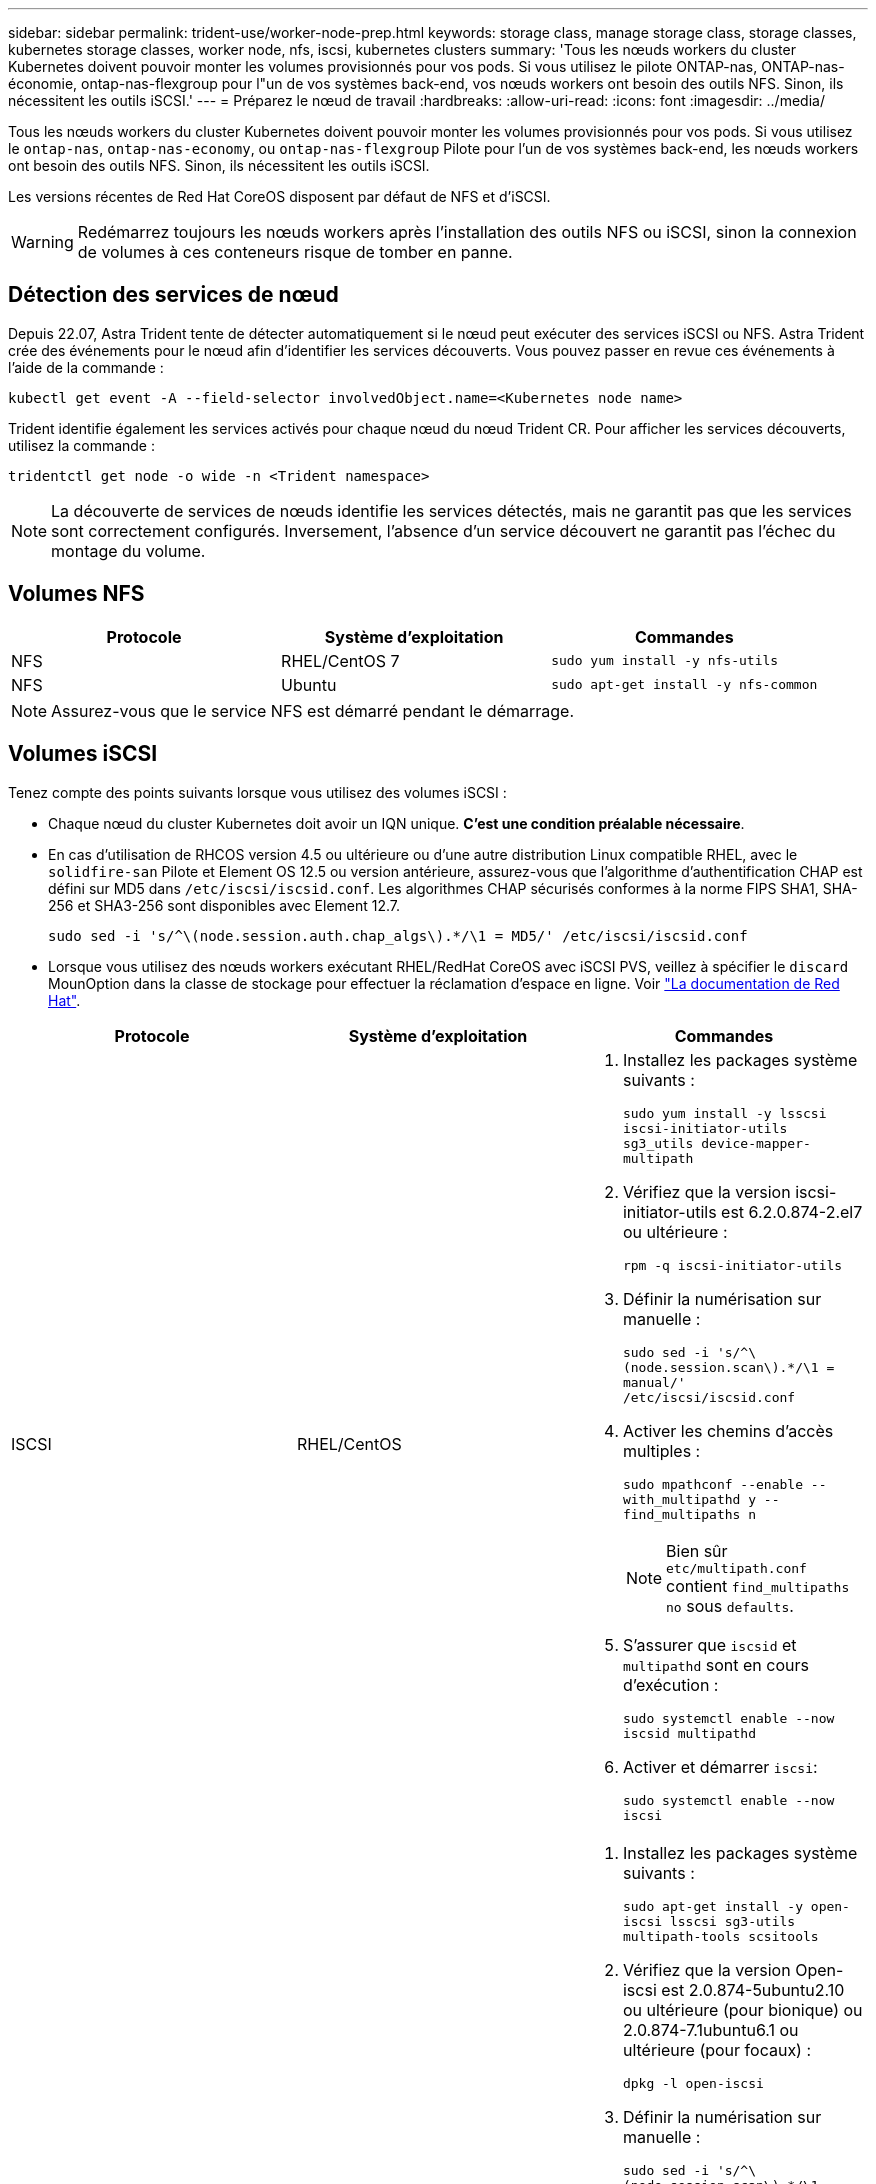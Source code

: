 ---
sidebar: sidebar 
permalink: trident-use/worker-node-prep.html 
keywords: storage class, manage storage class, storage classes, kubernetes storage classes, worker node, nfs, iscsi, kubernetes clusters 
summary: 'Tous les nœuds workers du cluster Kubernetes doivent pouvoir monter les volumes provisionnés pour vos pods. Si vous utilisez le pilote ONTAP-nas, ONTAP-nas-économie, ontap-nas-flexgroup pour l"un de vos systèmes back-end, vos nœuds workers ont besoin des outils NFS. Sinon, ils nécessitent les outils iSCSI.' 
---
= Préparez le nœud de travail
:hardbreaks:
:allow-uri-read: 
:icons: font
:imagesdir: ../media/


Tous les nœuds workers du cluster Kubernetes doivent pouvoir monter les volumes provisionnés pour vos pods. Si vous utilisez le `ontap-nas`, `ontap-nas-economy`, ou `ontap-nas-flexgroup` Pilote pour l'un de vos systèmes back-end, les nœuds workers ont besoin des outils NFS. Sinon, ils nécessitent les outils iSCSI.

Les versions récentes de Red Hat CoreOS disposent par défaut de NFS et d'iSCSI.


WARNING: Redémarrez toujours les nœuds workers après l'installation des outils NFS ou iSCSI, sinon la connexion de volumes à ces conteneurs risque de tomber en panne.



== Détection des services de nœud

Depuis 22.07, Astra Trident tente de détecter automatiquement si le nœud peut exécuter des services iSCSI ou NFS. Astra Trident crée des événements pour le nœud afin d'identifier les services découverts. Vous pouvez passer en revue ces événements à l'aide de la commande :

[listing]
----
kubectl get event -A --field-selector involvedObject.name=<Kubernetes node name>
----
Trident identifie également les services activés pour chaque nœud du nœud Trident CR. Pour afficher les services découverts, utilisez la commande :

[listing]
----
tridentctl get node -o wide -n <Trident namespace>
----

NOTE: La découverte de services de nœuds identifie les services détectés, mais ne garantit pas que les services sont correctement configurés. Inversement, l'absence d'un service découvert ne garantit pas l'échec du montage du volume.



== Volumes NFS

[cols="3*"]
|===
| Protocole | Système d'exploitation | Commandes 


| NFS  a| 
RHEL/CentOS 7
 a| 
`sudo yum install -y nfs-utils`



| NFS  a| 
Ubuntu
 a| 
`sudo apt-get install -y nfs-common`

|===

NOTE: Assurez-vous que le service NFS est démarré pendant le démarrage.



== Volumes iSCSI

Tenez compte des points suivants lorsque vous utilisez des volumes iSCSI :

* Chaque nœud du cluster Kubernetes doit avoir un IQN unique. *C'est une condition préalable nécessaire*.
* En cas d'utilisation de RHCOS version 4.5 ou ultérieure ou d'une autre distribution Linux compatible RHEL, avec le `solidfire-san` Pilote et Element OS 12.5 ou version antérieure, assurez-vous que l'algorithme d'authentification CHAP est défini sur MD5 dans `/etc/iscsi/iscsid.conf`. Les algorithmes CHAP sécurisés conformes à la norme FIPS SHA1, SHA-256 et SHA3-256 sont disponibles avec Element 12.7.
+
[listing]
----
sudo sed -i 's/^\(node.session.auth.chap_algs\).*/\1 = MD5/' /etc/iscsi/iscsid.conf
----
* Lorsque vous utilisez des nœuds workers exécutant RHEL/RedHat CoreOS avec iSCSI PVS, veillez à spécifier le `discard` MounOption dans la classe de stockage pour effectuer la réclamation d'espace en ligne. Voir https://access.redhat.com/documentation/en-us/red_hat_enterprise_linux/8/html/managing_file_systems/discarding-unused-blocks_managing-file-systems["La documentation de Red Hat"^].


[cols="3*"]
|===
| Protocole | Système d'exploitation | Commandes 


| ISCSI  a| 
RHEL/CentOS
 a| 
. Installez les packages système suivants :
+
`sudo yum install -y lsscsi iscsi-initiator-utils sg3_utils device-mapper-multipath`

. Vérifiez que la version iscsi-initiator-utils est 6.2.0.874-2.el7 ou ultérieure :
+
`rpm -q iscsi-initiator-utils`

. Définir la numérisation sur manuelle :
+
`sudo sed -i 's/^\(node.session.scan\).*/\1 = manual/' /etc/iscsi/iscsid.conf`

. Activer les chemins d'accès multiples :
+
`sudo mpathconf --enable --with_multipathd y --find_multipaths n`

+

NOTE: Bien sûr `etc/multipath.conf` contient `find_multipaths no` sous `defaults`.

. S'assurer que `iscsid` et `multipathd` sont en cours d'exécution :
+
`sudo systemctl enable --now iscsid multipathd`

. Activer et démarrer `iscsi`:
+
`sudo systemctl enable --now iscsi`





| ISCSI  a| 
Ubuntu
 a| 
. Installez les packages système suivants :
+
`sudo apt-get install -y open-iscsi lsscsi sg3-utils multipath-tools scsitools`

. Vérifiez que la version Open-iscsi est 2.0.874-5ubuntu2.10 ou ultérieure (pour bionique) ou 2.0.874-7.1ubuntu6.1 ou ultérieure (pour focaux) :
+
`dpkg -l open-iscsi`

. Définir la numérisation sur manuelle :
+
`sudo sed -i 's/^\(node.session.scan\).*/\1 = manual/' /etc/iscsi/iscsid.conf`

. Activer les chemins d'accès multiples :
+
`sudo tee /etc/multipath.conf <<-'EOF'
defaults {
    user_friendly_names yes
    find_multipaths no
}
EOF
sudo systemctl enable --now multipath-tools.service
sudo service multipath-tools restart`

+

NOTE: Bien sûr `etc/multipath.conf` contient `find_multipaths no` sous `defaults`.

. S'assurer que `open-iscsi` et `multipath-tools` sont activées et en cours d'exécution :
+
`sudo systemctl status multipath-tools`
`sudo systemctl enable --now open-iscsi.service`
`sudo systemctl status open-iscsi`



|===

NOTE: Pour Ubuntu 18.04, vous devez découvrir les ports cibles avec `iscsiadm` avant de commencer `open-iscsi` Pour que le démon iSCSI démarre. Vous pouvez également modifier le `iscsi` service à démarrer `iscsid` automatiquement.
